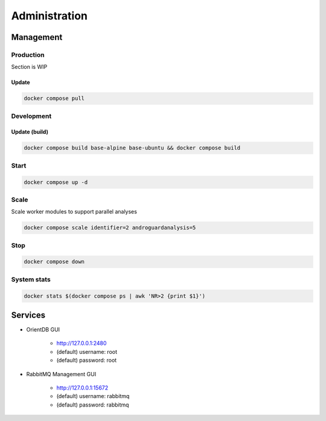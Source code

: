 Administration
===================================

Management
-----------------------------------

Production
++++++++++

Section is WIP

Update
~~~~~~~~~~~~~

.. code-block:: bash

    docker compose pull

Development
++++++++++

Update (build)
~~~~~~~~~~~~~

.. code-block:: bash

    docker compose build base-alpine base-ubuntu && docker compose build

Start
++++++++++


.. code-block:: bash

    docker compose up -d

Scale
++++++++++


Scale worker modules to support parallel analyses

.. code-block:: bash

    docker compose scale identifier=2 androguardanalysis=5


Stop
++++++++++

.. code-block:: bash

    docker compose down

System stats
++++++++++


.. code-block:: bash

    docker stats $(docker compose ps | awk 'NR>2 {print $1}')

Services
-----------------------------------

* OrientDB GUI

    - http://127.0.0.1:2480
    - (default) username: root
    - (default) password: root

* RabbitMQ Management GUI

    - http://127.0.0.1:15672
    - (default) username: rabbitmq
    - (default) password: rabbitmq